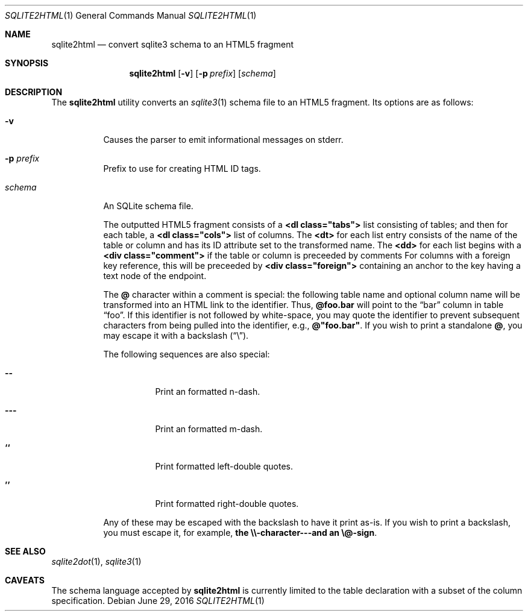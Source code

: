 .\"	$Id$
.\"
.\" Copyright (c) 2016 Kristaps Dzonsons <kristaps@bsd.lv>
.\"
.\" Permission to use, copy, modify, and distribute this software for any
.\" purpose with or without fee is hereby granted, provided that the above
.\" copyright notice and this permission notice appear in all copies.
.\"
.\" THE SOFTWARE IS PROVIDED "AS IS" AND THE AUTHOR DISCLAIMS ALL WARRANTIES
.\" WITH REGARD TO THIS SOFTWARE INCLUDING ALL IMPLIED WARRANTIES OF
.\" MERCHANTABILITY AND FITNESS. IN NO EVENT SHALL THE AUTHOR BE LIABLE FOR
.\" ANY SPECIAL, DIRECT, INDIRECT, OR CONSEQUENTIAL DAMAGES OR ANY DAMAGES
.\" WHATSOEVER RESULTING FROM LOSS OF USE, DATA OR PROFITS, WHETHER IN AN
.\" ACTION OF CONTRACT, NEGLIGENCE OR OTHER TORTIOUS ACTION, ARISING OUT OF
.\" OR IN CONNECTION WITH THE USE OR PERFORMANCE OF THIS SOFTWARE.
.\"
.Dd $Mdocdate: June 29 2016 $
.Dt SQLITE2HTML 1
.Os
.Sh NAME
.Nm sqlite2html
.Nd convert sqlite3 schema to an HTML5 fragment
.\" .Sh LIBRARY
.\" For sections 2, 3, and 9 only.
.\" Not used in OpenBSD.
.Sh SYNOPSIS
.Nm sqlite2html
.Op Fl v
.Op Fl p Ar prefix
.Op Ar schema
.Sh DESCRIPTION
The
.Nm
utility converts an
.Xr sqlite3 1
schema file to an HTML5 fragment.
Its options are as follows:
.Bl -tag -width Ds
.It Fl v
Causes the parser to emit informational messages on stderr.
.It Fl p Ar prefix
Prefix to use for creating HTML ID tags.
.It Ar schema
An SQLite schema file.
.Pp
The outputted HTML5 fragment consists of a
.Li <dl class="tabs">
list consisting of tables; and then for each table, a
.Li <dl class="cols">
list of columns.
The
.Li <dt>
for each list entry consists of the name of the table or column and has
its ID attribute set to the transformed name.
The
.Li <dd>
for each list begins with a
.Li <div class="comment">
if the table or column is preceeded by comments
For columns with a foreign key reference, this will be preceeded by
.Li <div class="foreign">
containing an anchor to the key having a text node of the endpoint.
.Pp
The
.Li @
character within a comment is special: the following table name and
optional column name will be transformed into an HTML link to the
identifier.
Thus,
.Li @foo.bar
will point to the
.Dq bar
column in table
.Dq foo .
If this identifier is not followed by white-space, you may quote the
identifier to prevent subsequent characters from being pulled into the
identifier, e.g.,
.Li @"foo.bar" .
If you wish to print a standalone
.Li @ ,
you may escape it with a backslash
.Pq Dq \e .
.Pp
The following sequences are also special:
.Bl -tag -width Ds
.It Li --
Print an formatted n-dash.
.It Li ---
Print an formatted m-dash.
.It Li ``
Print formatted left-double quotes.
.It Li ''
Print formatted right-double quotes.
.El
.Pp
Any of these may be escaped with the backslash to have it print as-is.
If you wish to print a backslash, you must escape it, for example,
.Li the \e\e-character---and an \e@-sign .
.Sh SEE ALSO
.Xr sqlite2dot 1 ,
.Xr sqlite3 1
.\" .Sh STANDARDS
.\" .Sh HISTORY
.\" .Sh AUTHORS
.Sh CAVEATS
The schema language accepted by
.Nm
is currently limited to the table declaration with a subset of the
column specification.
.\" .Sh BUGS
.\" .Sh SECURITY CONSIDERATIONS
.\" Not used in OpenBSD.
